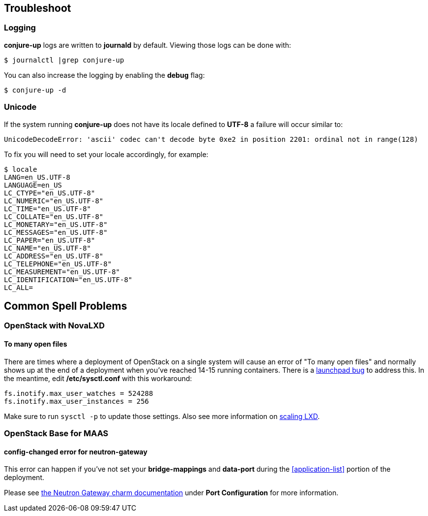 [[troubleshoot]]
== Troubleshoot

=== Logging

**conjure-up** logs are written to **journald** by default. Viewing those logs can be done with:

[source,bash]
----
$ journalctl |grep conjure-up
----

You can also increase the logging by enabling the **debug** flag:

[source,bash]
----
$ conjure-up -d
----

=== Unicode

If the system running **conjure-up** does not have its locale defined to **UTF-8** a failure will occur similar to:

[source,python]
----
UnicodeDecodeError: 'ascii' codec can't decode byte 0xe2 in position 2201: ordinal not in range(128)
----

To fix you will need to set your locale accordingly, for example:

[source,bash]
----
$ locale
LANG=en_US.UTF-8
LANGUAGE=en_US
LC_CTYPE="en_US.UTF-8"
LC_NUMERIC="en_US.UTF-8"
LC_TIME="en_US.UTF-8"
LC_COLLATE="en_US.UTF-8"
LC_MONETARY="en_US.UTF-8"
LC_MESSAGES="en_US.UTF-8"
LC_PAPER="en_US.UTF-8"
LC_NAME="en_US.UTF-8"
LC_ADDRESS="en_US.UTF-8"
LC_TELEPHONE="en_US.UTF-8"
LC_MEASUREMENT="en_US.UTF-8"
LC_IDENTIFICATION="en_US.UTF-8"
LC_ALL=
----

== Common Spell Problems

=== OpenStack with NovaLXD

==== To many open files

There are times where a deployment of OpenStack on a single system will cause an
error of "To many open files" and normally shows up at the end of a deployment
when you've reached 14-15 running containers. There is a
https://bugs.launchpad.net/juju-release-tools/+bug/1631038[launchpad bug] to
address this. In the meantime, edit **/etc/sysctl.conf** with this workaround:


[source,bash]
----
fs.inotify.max_user_watches = 524288
fs.inotify.max_user_instances = 256
----

Make sure to run `sysctl -p` to update those settings. Also see more information on https://github.com/lxc/lxd/blob/master/doc/production-setup.md[scaling LXD].

=== OpenStack Base for MAAS

==== config-changed error for neutron-gateway

This error can happen if you've not set your **bridge-mappings** and
**data-port** during the <<application-list>> portion of the deployment.

Please see https://jujucharms.com/neutron-gateway/[the Neutron Gateway charm
documentation] under **Port Configuration** for more information.
